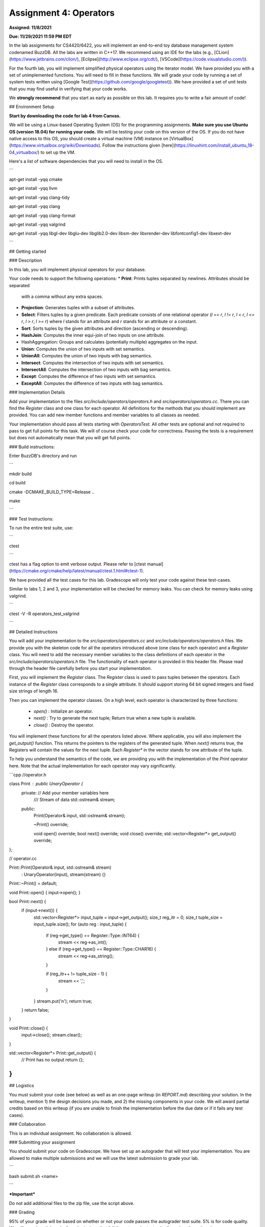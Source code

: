 Assignment 4: Operators
=======================  

**Assigned: 11/8/2021**

  

**Due: 11/29/2021 11:59 PM EDT**

  
  

In the lab assignments for CS4420/6422, you will implement an end-to-end toy database management system codenamed BuzzDB. All the labs are written in C++17. We recommend using an IDE for the labs (e.g., [CLion](https://www.jetbrains.com/clion/), [Eclipse](http://www.eclipse.org/cdt/), [VSCode](https://code.visualstudio.com/)).

  

For the fourth lab, you will implement simplified physical operators using the iterator model. We have provided you with a set of unimplemented functions. You will need to fill in these functions. We will grade your code by running a set of system tests written using [Google Test](https://github.com/google/googletest)). We have provided a set of unit tests that you may find useful in verifying that your code works.

  

We **strongly recommend** that you start as early as possible on this lab. It requires you to write a fair amount of code!

  

##  Environment Setup

  

**Start by downloading the code for lab 4 from Canvas.**

  

We will be using a Linux-based Operating System (OS) for the programming assignments. **Make sure you use Ubuntu OS (version 18.04) for running your code.** We will be testing your code on this version of the OS. If you do not have native access to this OS, you should create a virtual machine (VM) instance on [VirtualBox](https://www.virtualbox.org/wiki/Downloads). Follow the instructions given [here](https://linuxhint.com/install_ubuntu_18-04_virtualbox/) to set up the VM.

  

Here's a list of software dependencies that you will need to install in the OS.

  

```

apt-get install -yqq cmake

apt-get install -yqq llvm

apt-get install -yqq clang-tidy

apt-get install -yqq clang

apt-get install -yqq clang-format

apt-get install -yqq valgrind

apt-get install -yqq libgl-dev libglu-dev libglib2.0-dev libsm-dev libxrender-dev libfontconfig1-dev libxext-dev

```


##  Getting started

###  Description

In this lab, you will implement physical operators for your database.

Your code needs to support the following operations:
* **Print**: Prints tuples separated by newlines. Attributes should be separated
  with a comma without any extra spaces.
* **Projection**: Generates tuples with a subset of attributes.
* **Select**: Filters tuples by a given predicate. Each predicate consists of one
  relational operator (`l == r`, `l != r`, `l < r`, `l <= r`, `l > r`, `l >= r`)
  where `l` stands for an attribute and `r` stands for an attribute or a
  constant.
* **Sort**: Sorts tuples by the given attributes and direction (ascending or
  descending).
* **HashJoin**: Computes the inner equi-join of two inputs on one attribute.
* HashAggregation: Groups and calculates (potentially multiple) aggregates on
  the input.
* **Union**: Computes the union of two inputs with set semantics.
* **UnionAll**: Computes the union of two inputs with bag semantics.
* **Intersect**: Computes the intersection of two inputs with set semantics.
* **IntersectAll**: Computes the intersection of two inputs with bag semantics.
* **Except**: Computes the difference of two inputs with set semantics.
* **ExceptAll**: Computes the difference of two inputs with bag semantics.

###  Implementation Details


Add your implementation to the files `src/include/operators/operators.h` and `src/operators/operators.cc`. There you can find the `Register` class and one class for each operator. All definitions for the methods that you should implement are provided. You can add new member functions and member variables to all classes as needed.

Your implementation should pass all tests starting with `OperatorsTest`. All other tests are optional and not required to pass to get full points for this task. We will of course check your code for correctness. Passing the tests is a requirement but does not automatically mean that you will get full points.

###  Build instructions:

Enter BuzzDB's directory and run

```

mkdir build

cd build

cmake -DCMAKE_BUILD_TYPE=Release ..

make

```

###  Test Instructions:

To run the entire test suite, use:

```

ctest

```

ctest has a flag option to emit verbose output. Please refer to [ctest manual](https://cmake.org/cmake/help/latest/manual/ctest.1.html#ctest-1).

  

We have provided all the test cases for this lab. Gradescope will only test your code against these test-cases.

Similar to labs 1, 2 and 3, your implementation will be checked for memory leaks. You can check for memory leaks using valgrind.

```

ctest -V -R operators_test_valgrind

```


##  Detailed Instructions

You will add your implementation to the `src/operators/operators.cc` and `src/include/operators/operators.h` files. We provide you with the skeleton code for all the operators introduced above (one class for each operator) and a `Register` class. You will need to add the necessary member variables to the class definitions of each operator in the `src/include/operators/operators.h` file. The functionality of each operator is provided in this header file. Please read through the header file carefully before you start your implementation.

First, you will implement the `Register` class. The `Register` class is used to pass tuples between the operators. Each instance of the `Register` class corresponds to a single attribute. It should support storing 64 bit signed integers and fixed size strings of length 16.

Then you can implement the operator classes. On a high level, each operator is characterized by three functions:
  
  * `open()` : Initialize an operator.
  * `next()` : Try to generate the next tuple; Return true when a new tuple is available.
  * `close()` : Destroy the operator.

You will implement these functions for all the operators listed above. Where applicable, you will also implement the `get_output()` function. This returns the pointers to the registers of the generated tuple. When `next()` returns true, the Registers will contain the values for the next tuple. Each `Register*` in the vector stands for one attribute of the tuple.

To help you understand the semantics of the code, we are providing you with the implementation of the `Print` operator here. Note that the actual implementation for each operator may vary significantly.

```cpp
//operator.h

class Print : public UnaryOperator {
 private: // Add your member variables here
  /// Stream of data
  std::ostream& stream;

 public:
  Print(Operator& input, std::ostream& stream);

  ~Print() override;

  void open() override;
  bool next() override;
  void close() override;
  std::vector<Register*> get_output() override;
};

// operator.cc

Print::Print(Operator& input, std::ostream& stream)
    : UnaryOperator(input), stream(stream) {}

Print::~Print() = default;

void Print::open() { input->open(); }

bool Print::next() {
  if (input->next()) {
    std::vector<Register*> input_tuple = input->get_output();
    size_t reg_itr = 0;
    size_t tuple_size = input_tuple.size();
    for (auto reg : input_tuple) {
      if (reg->get_type() == Register::Type::INT64) {
        stream << reg->as_int();
      } else if (reg->get_type() == Register::Type::CHAR16) {
        stream << reg->as_string();
      }

      if (reg_itr++ != tuple_size - 1) {
        stream << ',';
      }
    }
    stream.put('\n');
    return true;
  }
  return false;
}

void Print::close() {
  input->close();
  stream.clear();
}

std::vector<Register*> Print::get_output() {
  // Print has no output
  return {};
}
```


##  Logistics

  

You must submit your code (see below) as well as an one-page writeup (in `REPORT.md`) describing your solution. In the writeup, mention 1) the design decisions you made, and 2) the missing components in your code. We will award partial credits based on this writeup (if you are unable to finish the implementation before the due date or if it fails any test cases).

  

###  Collaboration

  

This is an individual assignment. No collaboration is allowed.

  

###  Submitting your assignment

You should submit your code on Gradescope. We have set up an autograder that will test your implementation. You are allowed to make multiple submissions and we will use the latest submission to grade your lab.

  

```

bash submit.sh <name>

```

  

***Important***

Do not add additional files to the zip file, use the script above.

  

###  Grading

95% of your grade will be based on whether or not your code passes the autograder test suite. 5% is for code quality. We will award partial marks for submissions that fail the autograder test suite (based on the writeup).
